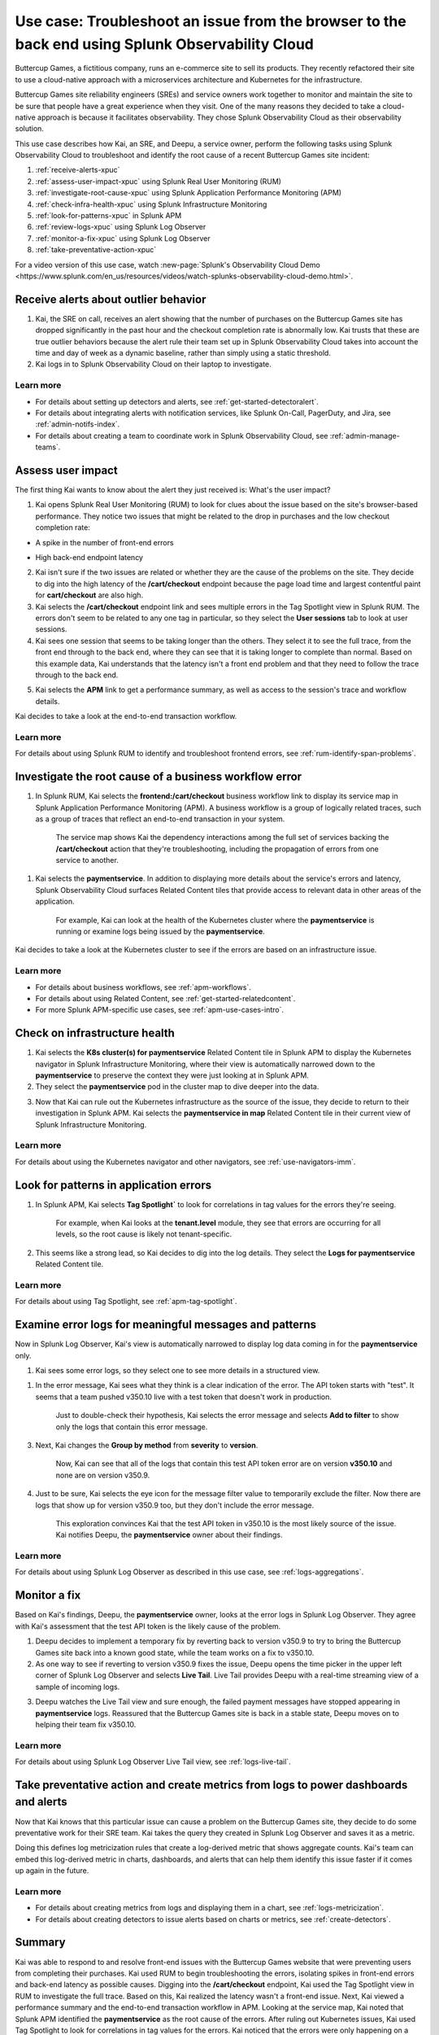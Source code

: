 .. _get-started-use-case:

******************************************************************************************************
Use case: Troubleshoot an issue from the browser to the back end using Splunk Observability Cloud
******************************************************************************************************

.. meta::
   :description: This use case documentation describes how a site reliability engineer (SRE) can use Splunk Observability Cloud products and features to troubleshoot a site issue starting with the end user's browser-based experience all the way to microservices on the backend.

Buttercup Games, a fictitious company, runs an e-commerce site to sell its products. They recently refactored their site to use a cloud-native approach with a microservices architecture and Kubernetes for the infrastructure.

Buttercup Games site reliability engineers (SREs) and service owners work together to monitor and maintain the site to be sure that people have a great experience when they visit. One of the many reasons they decided to take a cloud-native approach is because it facilitates observability. They chose Splunk Observability Cloud as their observability solution.

This use case describes how Kai, an SRE, and Deepu, a service owner, perform the following tasks using Splunk Observability Cloud to troubleshoot and identify the root cause of a recent Buttercup Games site incident:

#. :ref:`receive-alerts-xpuc`

#. :ref:`assess-user-impact-xpuc` using Splunk Real User Monitoring (RUM)

#. :ref:`investigate-root-cause-xpuc` using Splunk Application Performance Monitoring (APM)

#. :ref:`check-infra-health-xpuc` using Splunk Infrastructure Monitoring

#. :ref:`look-for-patterns-xpuc` in Splunk APM

#. :ref:`review-logs-xpuc` using Splunk Log Observer

#. :ref:`monitor-a-fix-xpuc` using Splunk Log Observer

#. :ref:`take-preventative-action-xpuc`

For a video version of this use case, watch :new-page:`Splunk's Observability Cloud Demo <https://www.splunk.com/en_us/resources/videos/watch-splunks-observability-cloud-demo.html>`.


.. _receive-alerts-xpuc:

Receive alerts about outlier behavior
=================================================================================

#. Kai, the SRE on call, receives an alert showing that the number of purchases on the Buttercup Games site has dropped significantly in the past hour and the checkout completion rate is abnormally low. Kai trusts that these are true outlier behaviors because the alert rule their team set up in Splunk Observability Cloud takes into account the time and day of week as a dynamic baseline, rather than simply using a static threshold.

#. Kai logs in to Splunk Observability Cloud on their laptop to investigate.

Learn more
####################

* For details about setting up detectors and alerts, see :ref:`get-started-detectoralert`.

* For details about integrating alerts with notification services, like Splunk On-Call, PagerDuty, and Jira, see :ref:`admin-notifs-index`.

* For details about creating a team to coordinate work in Splunk Observability Cloud, see :ref:`admin-manage-teams`.


.. _assess-user-impact-xpuc:

Assess user impact
===========================

The first thing Kai wants to know about the alert they just received is: What's the user impact?

#. Kai opens Splunk Real User Monitoring (RUM) to look for clues about the issue based on the site's browser-based performance. They notice two issues that might be related to the drop in purchases and the low checkout completion rate:

* A spike in the number of front-end errors

  .. image:: /_images/get-started/fe-errors.png
    :width: 35%
    :alt: This screenshot shows the FE (frontend) Errors module in Splunk Real User Monitoring. The module shows the error rate for the last 15 minutes. The error rate is 74 errors per second.

* High back-end endpoint latency

  .. image:: /_images/get-started/endpoint-latency.png
    :width: 75%
    :alt: This screenshot shows the Endpoint Latency module in Splunk Real User Monitoring. The module shows a latency of 8 seconds for the /cart/checkout endpoint.

2. Kai isn't sure if the two issues are related or whether they are the cause of the problems on the site. They decide to dig into the high latency of the :strong:`/cart/checkout` endpoint because the page load time and largest contentful paint for :strong:`cart/checkout` are also high.

3. Kai selects the :strong:`/cart/checkout` endpoint link and sees multiple errors in the Tag Spotlight view in Splunk RUM. The errors don't seem to be related to any one tag in particular, so they select the :strong:`User sessions` tab to look at user sessions.

4. Kai sees one session that seems to be taking longer than the others. They select it to see the full trace, from the front end through to the back end, where they can see that it is taking longer to complete than normal. Based on this example data, Kai understands that the latency isn't a front end problem and that they need to follow the trace through to the back end.

.. image:: /_images/get-started/session-details.png
  :width: 100%
  :alt: This screenshot shows the Session Details page in Splunk RUM displaying the session timeline from the front end through to the back end, where the /cart/checkout endpoint is taking longer than expected to complete.

5. Kai selects the :strong:`APM` link to get a performance summary, as well as access to the session's trace and workflow details.

.. image:: /_images/get-started/performance-summary.png
  :width: 80%
  :alt: This screenshot shows the Performance Summary menu in Splunk RUM displaying a link to the frontend:/cart/checkout workflow, as well as performance and trace details.

Kai decides to take a look at the end-to-end transaction workflow.

Learn more
####################

For details about using Splunk RUM to identify and troubleshoot frontend errors, see :ref:`rum-identify-span-problems`.


.. _investigate-root-cause-xpuc:

Investigate the root cause of a business workflow error
===============================================================

#. In Splunk RUM, Kai selects the :strong:`frontend:/cart/checkout` business workflow link to display its service map in Splunk Application Performance Monitoring (APM). A business workflow is a group of logically related traces, such as a group of traces that reflect an end-to-end transaction in your system.

    The service map shows Kai the dependency interactions among  the full set of services backing the :strong:`/cart/checkout` action that they're troubleshooting, including the propagation of errors from one service to another.

.. image:: /_images/get-started/service-map.png
  :width: 100%
  :alt: This screenshot shows a service map in Splunk APM displaying the paymentservice as the source of root errors.

    In particular, Kai sees that the :strong:`paymentservice` is having issues. Splunk APM has identified the issues as root cause errors, meaning that the :strong:`paymentservice` has the highest number of downstream errors that are contributing to a degraded experience for the workflow.

1. Kai selects the :strong:`paymentservice`. In addition to displaying more details about the service's errors and latency, Splunk Observability Cloud surfaces Related Content tiles that provide access to relevant data in other areas of the application.

    For example, Kai can look at the health of the Kubernetes cluster where the :strong:`paymentservice` is running or examine logs being issued by the :strong:`paymentservice`.

.. image:: /_images/get-started/related-content.png
  :width: 100%
  :alt: This screenshot shows a service map in Splunk APM providing access to two Related Content tiles: K8s cluster(s) for paymentservice and Logs for paymentservice.

Kai decides to take a look at the Kubernetes cluster to see if the errors are based on an infrastructure issue.

Learn more
####################

* For details about business workflows, see :ref:`apm-workflows`.

* For details about using Related Content, see :ref:`get-started-relatedcontent`.

* For more Splunk APM-specific use cases, see :ref:`apm-use-cases-intro`.


.. _check-infra-health-xpuc:

Check on infrastructure health
===============================================================

#. Kai selects the :strong:`K8s cluster(s) for paymentservice` Related Content tile in Splunk APM to display the Kubernetes navigator in Splunk Infrastructure Monitoring, where their view is automatically narrowed down to the :strong:`paymentservice` to preserve the context they were just looking at in Splunk APM.

#. They select the :strong:`paymentservice` pod in the cluster map to dive deeper into the data.

.. image:: /_images/get-started/k8s-pod.png
  :width: 80%
  :alt: This screenshot shows a Kubernetes pod menu in Splunk Infrastructure Monitoring displaying details about the pod, including its name and status.

  Kai sees that the pod looks stable with no errors or events.

.. image:: /_images/get-started/k8s-pod-detail.png
  :width: 100%
  :alt: This screenshot shows the Kubernetes Pod Detail tab in Splunk Infrastructure Monitoring displaying metrics that indicate the pod is stable.

3. Now that Kai can rule out the Kubernetes infrastructure as the source of the issue, they decide to return to their investigation in Splunk APM. Kai selects the :strong:`paymentservice in map` Related Content tile in their current view of Splunk Infrastructure Monitoring.

Learn more
####################

For details about using the Kubernetes navigator and other navigators, see :ref:`use-navigators-imm`.


.. _look-for-patterns-xpuc:

Look for patterns in application errors
===============================================================

1. In Splunk APM, Kai selects :strong:`Tag Spotlight`` to look for correlations in tag values for the errors they're seeing.

    For example, when Kai looks at the :strong:`tenant.level` module, they see that errors are occurring for all levels, so the root cause is likely not tenant-specific.

.. image:: /_images/get-started/tenant-level.png
  :width: 60%
  :alt: This screenshot shows the tenant.level module in Splunk APM displaying errors evenly spread across gold, silver, and bronze tenant levels.

    However, when Kai looks at the :strong:`version module`, they see an interesting pattern: errors are happening on version :strong:`v350.10` only and not on the earlier :strong:`v350.9` version.

.. image:: /_images/get-started/version.png
  :width: 60%
  :alt: This screenshot shows the version module in Splunk APM displaying errors for version 350.10 only and no errors for version 350.9.


2. This seems like a strong lead, so Kai decides to dig into the log details. They select the :strong:`Logs for paymentservice` Related Content tile.

Learn more
####################

For details about using Tag Spotlight, see :ref:`apm-tag-spotlight`.


.. _review-logs-xpuc:

Examine error logs for meaningful messages and patterns
===============================================================

Now in Splunk Log Observer, Kai's view is automatically narrowed to display log data coming in for the :strong:`paymentservice` only.

1. Kai sees some error logs, so they select one to see more details in a structured view.

.. image:: /_images/get-started/error-log.png
  :width: 100%
  :alt: This screenshot shows the details of an error log in Splunk Log Observer, including the error severity and an error message.

    As Kai looks at the log details, they see this error message: "Failed payment processing through ButtercupPayments: Invalid API Token (test-20e26e90-356b-432e-a2c6-956fc03f5609)".

1. In the error message, Kai sees what they think is a clear indication of the error. The API token starts with "test". It seems that a team pushed v350.10 live with a test token that doesn't work in production.

    Just to double-check their hypothesis, Kai selects the error message and selects :strong:`Add to filter` to show only the logs that contain this error message.

3. Next, Kai changes the :strong:`Group by method` from :strong:`severity` to :strong:`version`.

    Now, Kai can see that all of the logs that contain this test API token error are on version :strong:`v350.10` and none are on version v350.9.

.. image:: /_images/get-started/group-by-version.png
  :width: 100%
  :alt: This screenshot shows the Log Observer page with events filtered down by the error message and grouped by a version of version 350.10. All of the logs that display are error logs.

4. Just to be sure, Kai selects the eye icon for the message filter value to temporarily exclude the filter. Now there are logs that show up for version v350.9 too, but they don't include the error message.

    This exploration convinces Kai that the test API token in v350.10 is the most likely source of the issue. Kai notifies Deepu, the :strong:`paymentservice` owner about their findings.

Learn more
####################

For details about using Splunk Log Observer as described in this use case, see :ref:`logs-aggregations`.


.. _monitor-a-fix-xpuc:

Monitor a fix
=====================================================================================================================

Based on Kai's findings, Deepu, the :strong:`paymentservice` owner, looks at the error logs in Splunk Log Observer. They agree with Kai's assessment that the test API token is the likely cause of the problem.

1. Deepu decides to implement a temporary fix by reverting back to version v350.9 to try to bring the Buttercup Games site back into a known good state, while the team works on a fix to v350.10.

2. As one way to see if reverting to version v350.9 fixes the issue, Deepu opens the time picker in the upper left corner of Splunk Log Observer and selects :strong:`Live Tail`. Live Tail provides Deepu with a real-time streaming view of a sample of incoming logs.

.. image:: /_images/get-started/live-tail-verify.gif
  :width: 100%
  :alt: This animated GIF shows Deepu opening the time picker of Splunk Log Observer and selecting Live Tail. Once Deepu selects Live Tail, the error logs with the failed payment messages are cleared and no new logs with the with error message are received.

3. Deepu watches the Live Tail view and sure enough, the failed payment messages have stopped appearing in :strong:`paymentservice` logs. Reassured that the Buttercup Games site is back in a stable state, Deepu moves on to helping their team fix v350.10.

Learn more
####################

For details about using Splunk Log Observer Live Tail view, see :ref:`logs-live-tail`.


.. _take-preventative-action-xpuc:

Take preventative action and create metrics from logs to power dashboards and alerts
==============================================================================================================

Now that Kai knows that this particular issue can cause a problem on the Buttercup Games site, they decide to do some preventative work for their SRE team. Kai takes the query they created in Splunk Log Observer and saves it as a metric.

.. image:: /_images/get-started/save-as-metric.png
  :width: 50%
  :alt: This screenshot shows the Save as Metric option in the More menu in Log Observer.

Doing this defines log metricization rules that create a log-derived metric that shows aggregate counts. Kai's team can embed this log-derived metric in charts, dashboards, and alerts that can help them identify this issue faster if it comes up again in the future.

Learn more
####################

* For details about creating metrics from logs and displaying them in a chart, see :ref:`logs-metricization`.

* For details about creating detectors to issue alerts based on charts or metrics, see :ref:`create-detectors`.

Summary
==========

Kai was able to respond to and resolve front-end issues with the Buttercup Games website that were preventing users from completing their purchases. Kai used RUM to begin troubleshooting the errors, isolating spikes in front-end errors and back-end latency as possible causes. Digging into the :strong:`/cart/checkout` endpoint, Kai used the Tag Spotlight view in RUM to investigate the full trace. Based on this, Kai realized the latency wasn't a front-end issue. Next, Kai viewed a performance summary and the end-to-end transaction workflow in APM. Looking at the service map, Kai noted that Splunk APM identified the :strong:`paymentservice` as the root cause of the errors. After ruling out Kubernetes issues, Kai used Tag Spotlight to look for correlations in tag values for the errors. Kai noticed that the errors were only happening on a specific version and decided to look into the log details. Using Log Observer, Kai looked at the log details and noticed that the error messages for the API token started with "test". 

Consulting with Deepu, the :strong:`paymentservice` owner, they agreed that the test API token was the likely cause of the problem. After implementing a fix, Deepu used Log Observer Long Tail reports to monitor a real-time streaming view of the incoming logs. Deepu confirmed that the payment errors were no longer occurring. As a final step, Kai saved the Splunk Log Observer query as a metric in order to alert the team and help resolve similar issues faster in the future.